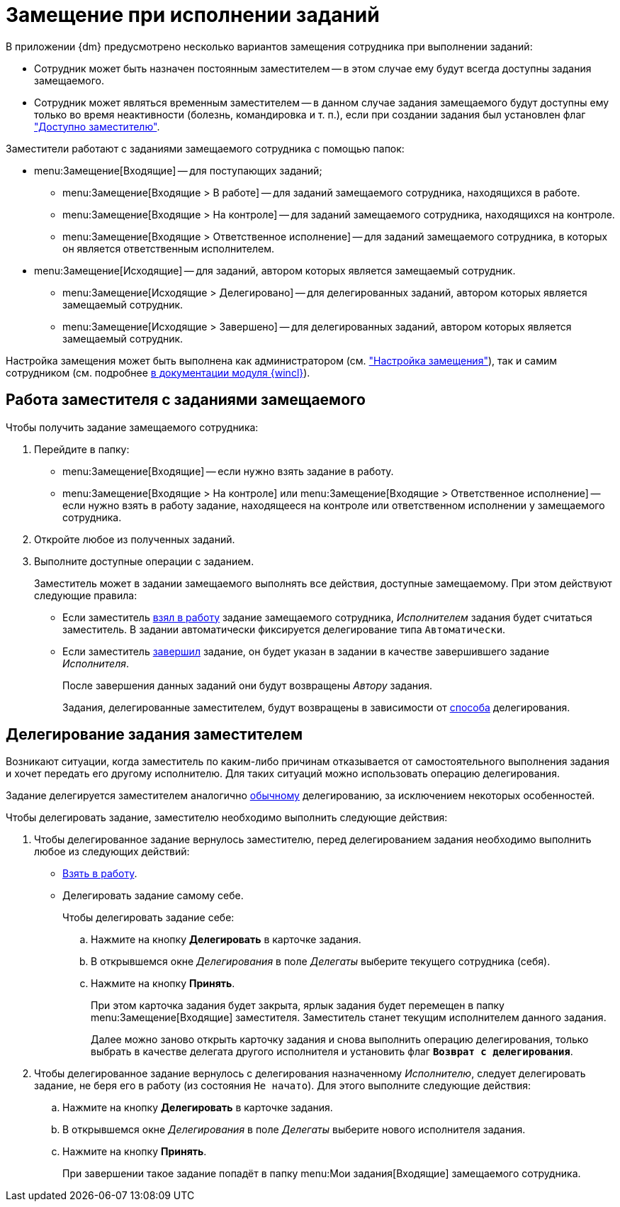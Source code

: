 = Замещение при исполнении заданий

В приложении {dm} предусмотрено несколько вариантов замещения сотрудника при выполнении заданий:

* Сотрудник может быть назначен постоянным заместителем -- в этом случае ему будут всегда доступны задания замещаемого.
* Сотрудник может являться временным заместителем -- в данном случае задания замещаемого будут доступны ему только во время неактивности (болезнь, командировка и т. п.), если при создании задания был установлен флаг xref:tasks/create-tasks/deputy.adoc["Доступно заместителю"].

.Заместители работают с заданиями замещаемого сотрудника с помощью папок:
* menu:Замещение[Входящие] -- для поступающих заданий;
** menu:Замещение[Входящие > В работе] -- для заданий замещаемого сотрудника, находящихся в работе.
** menu:Замещение[Входящие > На контроле] -- для заданий замещаемого сотрудника, находящихся на контроле.
** menu:Замещение[Входящие > Ответственное исполнение] -- для заданий замещаемого сотрудника, в которых он является ответственным исполнителем.
* menu:Замещение[Исходящие] -- для заданий, автором которых является замещаемый сотрудник.
** menu:Замещение[Исходящие > Делегировано] -- для делегированных заданий, автором которых является замещаемый сотрудник.
** menu:Замещение[Исходящие > Завершено] -- для делегированных заданий, автором которых является замещаемый сотрудник.

Настройка замещения может быть выполнена как администратором (см. xref:tasks/deputies.adoc["Настройка замещения"]), так и самим сотрудником (см. подробнее xref:winclient:user:employee-status.adoc[в документации модуля {wincl}]).

[#deputy-work]
== Работа заместителя с заданиями замещаемого

Чтобы получить задание замещаемого сотрудника:

. Перейдите в папку:
+
* menu:Замещение[Входящие] -- если нужно взять задание в работу.
* menu:Замещение[Входящие > На контроле] или menu:Замещение[Входящие > Ответственное исполнение] -- если нужно взять в работу задание, находящееся на контроле или ответственном исполнении у замещаемого сотрудника.
+
. Откройте любое из полученных заданий.
. Выполните доступные операции с заданием.
+
Заместитель может в задании замещаемого выполнять все действия, доступные замещаемому. При этом действуют следующие правила:
+
* Если заместитель xref:tasks/performance.adoc#accept[взял в работу] задание замещаемого сотрудника, _Исполнителем_ задания будет считаться заместитель. В задании автоматически фиксируется делегирование типа `Автоматически`.
* Если заместитель xref:tasks/finish.adoc[завершил] задание, он будет указан в задании в качестве завершившего задание _Исполнителя_.
+
После завершения данных заданий они будут возвращены _Автору_ задания.
+
Задания, делегированные заместителем, будут возвращены в зависимости от xref:tasks/deputies.adoc#delegate-deputy[способа] делегирования.

[#delegate-deputy]
== Делегирование задания заместителем

Возникают ситуации, когда заместитель по каким-либо причинам отказывается от самостоятельного выполнения задания и хочет передать его другому исполнителю. Для таких ситуаций можно использовать операцию делегирования.

Задание делегируется заместителем аналогично xref:tasks/performance.adoc#delegate[обычному] делегированию, за исключением некоторых особенностей.

.Чтобы делегировать задание, заместителю необходимо выполнить следующие действия:
. Чтобы делегированное задание вернулось заместителю, перед делегированием задания необходимо выполнить любое из следующих действий:
+
* xref:tasks/performance.adoc#accept[Взять в работу].
* Делегировать задание самому себе.
+
.Чтобы делегировать задание себе:
.. Нажмите на кнопку *Делегировать* в карточке задания.
.. В открывшемся окне _Делегирования_ в поле _Делегаты_ выберите текущего сотрудника (себя).
.. Нажмите на кнопку *Принять*.
+
При этом карточка задания будет закрыта, ярлык задания будет перемещен в папку menu:Замещение[Входящие] заместителя. Заместитель станет текущим исполнителем данного задания.
+
Далее можно заново открыть карточку задания и снова выполнить операцию делегирования, только выбрать в качестве делегата другого исполнителя и установить флаг `*Возврат с делегирования*`.
+
. Чтобы делегированное задание вернулось с делегирования назначенному _Исполнителю_, следует делегировать задание, не беря его в работу (из состояния `Не начато`). Для этого выполните следующие действия:
+
.. Нажмите на кнопку *Делегировать* в карточке задания.
.. В открывшемся окне _Делегирования_ в поле _Делегаты_ выберите нового исполнителя задания.
.. Нажмите на кнопку *Принять*.
+
При завершении такое задание попадёт в папку menu:Мои задания[Входящие] замещаемого сотрудника.
